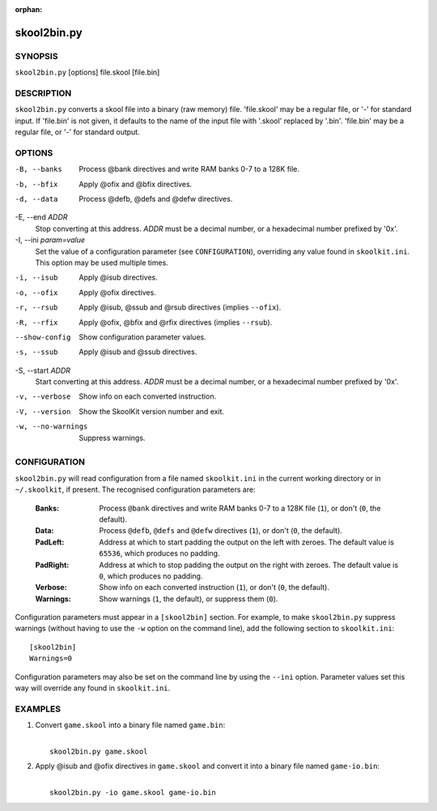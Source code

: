 :orphan:

============
skool2bin.py
============

SYNOPSIS
========
``skool2bin.py`` [options] file.skool [file.bin]

DESCRIPTION
===========
``skool2bin.py`` converts a skool file into a binary (raw memory) file.
'file.skool' may be a regular file, or '-' for standard input. If 'file.bin' is
not given, it defaults to the name of the input file with '.skool' replaced by
'.bin'. 'file.bin' may be a regular file, or '-' for standard output.

OPTIONS
=======
-B, --banks
  Process @bank directives and write RAM banks 0-7 to a 128K file.

-b, --bfix
  Apply @ofix and @bfix directives.

-d, --data
  Process @defb, @defs and @defw directives.

-E, --end `ADDR`
  Stop converting at this address. `ADDR` must be a decimal number, or a
  hexadecimal number prefixed by '0x'.

-I, --ini `param=value`
  Set the value of a configuration parameter (see ``CONFIGURATION``),
  overriding any value found in ``skoolkit.ini``. This option may be used
  multiple times.

-i, --isub
  Apply @isub directives.

-o, --ofix
  Apply @ofix directives.

-r, --rsub
  Apply @isub, @ssub and @rsub directives (implies ``--ofix``).

-R, --rfix
  Apply @ofix, @bfix and @rfix directives (implies ``--rsub``).

--show-config
  Show configuration parameter values.

-s, --ssub
  Apply @isub and @ssub directives.

-S, --start `ADDR`
  Start converting at this address. `ADDR` must be a decimal number, or a
  hexadecimal number prefixed by '0x'.

-v, --verbose
  Show info on each converted instruction.

-V, --version
  Show the SkoolKit version number and exit.

-w, --no-warnings
  Suppress warnings.

CONFIGURATION
=============
``skool2bin.py`` will read configuration from a file named ``skoolkit.ini`` in
the current working directory or in ``~/.skoolkit``, if present. The recognised
configuration parameters are:

  :Banks: Process ``@bank`` directives and write RAM banks 0-7 to a 128K file
    (``1``), or don't (``0``, the default).
  :Data: Process ``@defb``, ``@defs`` and ``@defw`` directives (``1``), or
    don't (``0``, the default).
  :PadLeft: Address at which to start padding the output on the left with
    zeroes. The default value is ``65536``, which produces no padding.
  :PadRight: Address at which to stop padding the output on the right with
    zeroes. The default value is ``0``, which produces no padding.
  :Verbose: Show info on each converted instruction (``1``), or don't (``0``,
    the default).
  :Warnings: Show warnings (``1``, the default), or suppress them (``0``).

Configuration parameters must appear in a ``[skool2bin]`` section. For example,
to make ``skool2bin.py`` suppress warnings (without having to use the ``-w``
option on the command line), add the following section to ``skoolkit.ini``::

  [skool2bin]
  Warnings=0

Configuration parameters may also be set on the command line by using the
``--ini`` option. Parameter values set this way will override any found in
``skoolkit.ini``.

EXAMPLES
========
1. Convert ``game.skool`` into a binary file named ``game.bin``:

   |
   |   ``skool2bin.py game.skool``

2. Apply @isub and @ofix directives in ``game.skool`` and convert it into a
   binary file named ``game-io.bin``:

   |
   |   ``skool2bin.py -io game.skool game-io.bin``
